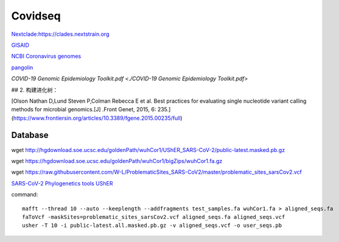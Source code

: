 
Covidseq
=========================

`Nextclade:https://clades.nextstrain.org <https://clades.nextstrain.org>`_

`GISAID <https://www.gisaid.org/epiflu-applications/covsurver-mutations-app/>`_

`NCBI Coronavirus genomes <https://www.ncbi.nlm.nih.gov/datasets/coronavirus/genomes/>`_

`pangolin <https://cov-lineages.org/resources/pangolin.html>`_

`COVID-19 Genomic Epidemiology Toolkit.pdf <./COVID-19 Genomic Epidemiology Toolkit.pdf>`

## 2. 构建进化树：

[Olson Nathan D,Lund Steven P,Colman Rebecca E et al. Best practices for evaluating single nucleotide variant calling methods for microbial genomics.[J] .Front Genet, 2015, 6: 235.](https://www.frontiersin.org/articles/10.3389/fgene.2015.00235/full)


Database
++++++++++++++++++++++

wget http://hgdownload.soe.ucsc.edu/goldenPath/wuhCor1/UShER_SARS-CoV-2/public-latest.masked.pb.gz

wget https://hgdownload.soe.ucsc.edu/goldenPath/wuhCor1/bigZips/wuhCor1.fa.gz

wget https://raw.githubusercontent.com/W-L/ProblematicSites_SARS-CoV2/master/problematic_sites_sarsCov2.vcf

`SARS-CoV-2 Phylogenetics tools UShER <https://usher-wiki.readthedocs.io/en/latest/tutorials.html>`_

command::

        mafft --thread 10 --auto --keeplength --addfragments test_samples.fa wuhCor1.fa > aligned_seqs.fa
        faToVcf -maskSites=problematic_sites_sarsCov2.vcf aligned_seqs.fa aligned_seqs.vcf
        usher -T 10 -i public-latest.all.masked.pb.gz -v aligned_seqs.vcf -o user_seqs.pb

